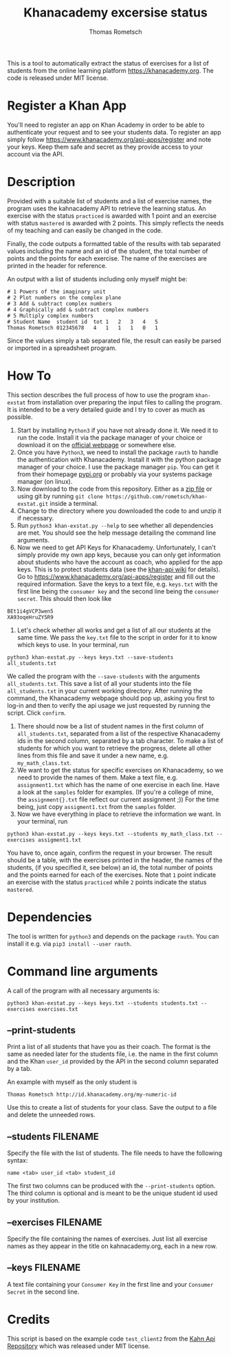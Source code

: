 #+title: Khanacademy excersise status
#+author: Thomas Rometsch

This is a tool to automatically extract the status of exercises for a list of students from the online learning platform [[https://khanacademy.org]].
The code is released under MIT license.

* Register a Khan App

You'll need to register an app on Khan Academy in order to be able to authenticate your request and to see your students data.
To register an app simply follow [[https://www.khanacademy.org/api-apps/register]] and note your keys.
Keep them safe and secret as they provide access to your account via the API.

* Description

Provided with a suitable list of students and a list of exercise names, the program uses the kahnacademy API to retrieve the learning status.
An exercise with the status =practiced= is awarded with 1 point and an exercise with status =mastered= is awarded with 2 points.
This simply reflects the needs of my teaching and can easily be changed in the code.

Finally, the code outputs a formatted table of the results with tab separated values including the name and an id of the student, the total number of points and the points for each exercise.
The name of the exercises are printed in the header for reference.

An output with a list of students including only myself might be:

#+BEGIN_EXAMPLE
# 1	Powers of the imaginary unit
# 2	Plot numbers on the complex plane
# 3	Add & subtract complex numbers
# 4	Graphically add & subtract complex numbers
# 5	Multiply complex numbers
# Student Name	student id	tot	1	2	3	4	5
Thomas Rometsch	012345678   4	1	1	1	0	1
#+END_EXAMPLE

Since the values simply a tab separated file, the result can easily be parsed or imported in a spreadsheet program.

* How To

This section describes the full process of how to use the program =khan-exstat= from installation over preparing the input files to calling the program.
It is intended to be a very detailed guide and I try to cover as much as possible.

1) Start by installing =Python3= if you have not already done it. 
   We need it to run the code.
   Install it via the package manager of your choice or download it on the [[https://www.python.org/downloads/release/python-371/][official webpage]] or somewhere else.
2) Once you have =Python3=, we need to install the package =rauth= to handle the authentication with Khanacademy.
   Install it with the python package manager of your choice.
   I use the package manager =pip=.
   You can get it from their homepage [[https://pypi.org/project/pip/][pypi.org]] or probably via your systems package manager (on linux).
3) Now download to the code from this repository. Either as a [[https://github.com/rometsch/khan-exstat/archive/master.zip][zip file]] or using git by running =git clone https://github.com/rometsch/khan-exstat.git= inside a terminal.
4) Change to the directory where you downloaded the code to and unzip it if necessary.
5) Run =python3 khan-exstat.py --help= to see whether all dependencies are met. You should see the help message detailing the command line arguments.
6) Now we need to get API Keys for Khanacademy.
   Unfortunately, I can't simply provide my own app keys, because you can only get information about students who have the account as coach, who applied for the app keys.
   This is to protect students data (see the [[https://github.com/Khan/khan-api/wiki/Khan-Academy-API-Authentication][khan-api wiki]] for details).
   Go to [[https://www.khanacademy.org/api-apps/register]] and fill out the required information.
   Save the keys to a text file, e.g. =keys.txt= with the first line being the =consumer key= and the second line being the =consumer secret=.
   This should then look like
#+BEGIN_EXAMPLE
BEt1i4gVCP3wen5
XA93oqeHruZY5R9
#+END_EXAMPLE
7) Let's check whether all works and get a list of all our students at the same time.
   We pass the =key.txt= file to the script in order for it to know which keys to use.
   In your terminal, run
#+BEGIN_EXAMPLE
python3 khan-exstat.py --keys keys.txt --save-students all_students.txt
#+END_EXAMPLE
   We called the program with the =--save-students= with the arguments =all_students.txt=.
   This save a list of all your students into the file =all_students.txt= in your current working directory.
   After running the command, the Khanacademy webpage should pop up, asking you first to log-in and then to verify the api usage we just requested by running the script.
   Click =confirm=.
8) There should now be a list of student names in the first column of =all_students.txt=, separated from a list of the respective Khanacademy ids in the second column, separated by a tab character.
   To make a list of students for which you want to retrieve the progress, delete all other lines from this file and save it under a new name, e.g. =my_math_class.txt=.
9) We want to get the status for specific exercises on Khanacademy, so we need to provide the names of them.
   Make a text file, e.g. =assignment1.txt= which has the name of one exercise in each line.
   Have a look at the =samples= folder for examples.
   (If you're a college of mine, the =assignment{}.txt= file reflect our current assignment ;))
   For the time being, just copy =assigment1.txt= from the =samples= folder.
10) Now we have everything in place to retrieve the information we want.
    In your terminal, run
#+BEGIN_EXAMPLE
python3 khan-exstat.py --keys keys.txt --students my_math_class.txt --exercises assigment1.txt
#+END_EXAMPLE
    You have to, once again, confirm the request in your browser.
    The result should be a table, with the exercises printed in the header, the names of the students, (if you specified it, see below) an id, the total number of points and the points earned for each of the exercises.
    Note that =1= point indicate an exercise with the status =practiced= while =2= points indicate the status =mastered=.

* Dependencies

The tool is written for =python3= and depends on the package =rauth=.
You can install it e.g. via =pip3 install --user rauth=.

* Command line arguments

A call of the program with all necessary arguments is:

#+BEGIN_EXAMPLE
python3 khan-exstat.py --keys keys.txt --students students.txt --exercises exercises.txt
#+END_EXAMPLE

** --print-students

Print a list of all students that have you as their coach.
The format is the same as needed later for the students file, i.e. the name in the first column and the Khan =user_id= provided by the API in the second column separated by a tab.

An example with myself as the only student is

#+BEGIN_EXAMPLE
Thomas Rometsch	http://id.khanacademy.org/my-numeric-id
#+END_EXAMPLE

Use this to create a list of students for your class.
Save the output to a file and delete the unneeded rows.

** --students FILENAME

Specify the file with the list of students.
The file needs to have the following syntax:

#+BEGIN_EXAMPLE
name <tab> user_id <tab> student_id
#+END_EXAMPLE

The first two columns can be produced with the =--print-students= option.
The third column is optional and is meant to be the unique student id used by your institution.

** --exercises FILENAME

Specify the file containing the names of exercises.
Just list all exercise names as they appear in the title on kahnacademy.org, each in a new row.

** --keys FILENAME

A text file containing your =Consumer Key= in the first line and your =Consumer Secret= in the second line.

* Credits

This script is based on the example code =test_client2= from the [[https://github.com/Khan/khan-api][Kahn Api Repository]] which was released under MIT license.
